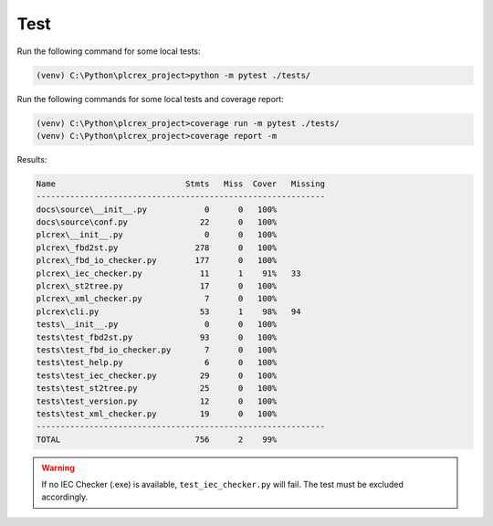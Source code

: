 Test
=====

.. test:

Run the following command for some local tests:

.. code-block:: console

    (venv) C:\Python\plcrex_project>python -m pytest ./tests/

Run the following commands for some local tests and coverage report:

.. code-block:: console

    (venv) C:\Python\plcrex_project>coverage run -m pytest ./tests/
    (venv) C:\Python\plcrex_project>coverage report -m

Results:

.. code-block:: console

    Name                           Stmts   Miss  Cover   Missing
    ------------------------------------------------------------
    docs\source\__init__.py            0      0   100%
    docs\source\conf.py               22      0   100%
    plcrex\__init__.py                 0      0   100%
    plcrex\_fbd2st.py                278      0   100%
    plcrex\_fbd_io_checker.py        177      0   100%
    plcrex\_iec_checker.py            11      1    91%   33
    plcrex\_st2tree.py                17      0   100%
    plcrex\_xml_checker.py             7      0   100%
    plcrex\cli.py                     53      1    98%   94
    tests\__init__.py                  0      0   100%
    tests\test_fbd2st.py              93      0   100%
    tests\test_fbd_io_checker.py       7      0   100%
    tests\test_help.py                 6      0   100%
    tests\test_iec_checker.py         29      0   100%
    tests\test_st2tree.py             25      0   100%
    tests\test_version.py             12      0   100%
    tests\test_xml_checker.py         19      0   100%
    ------------------------------------------------------------
    TOTAL                            756      2    99%

.. warning::
    If no IEC Checker (.exe) is available, ``test_iec_checker.py`` will fail. The test must be excluded accordingly.
